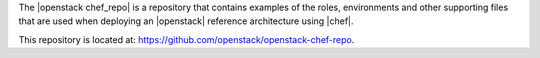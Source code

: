 .. The contents of this file are included in multiple topics.
.. This file should not be changed in a way that hinders its ability to appear in multiple documentation sets.

The |openstack chef_repo| is a repository that contains examples of the roles, environments and other supporting files that are used when deploying an |openstack| reference architecture using |chef|.

This repository is located at: https://github.com/openstack/openstack-chef-repo.
